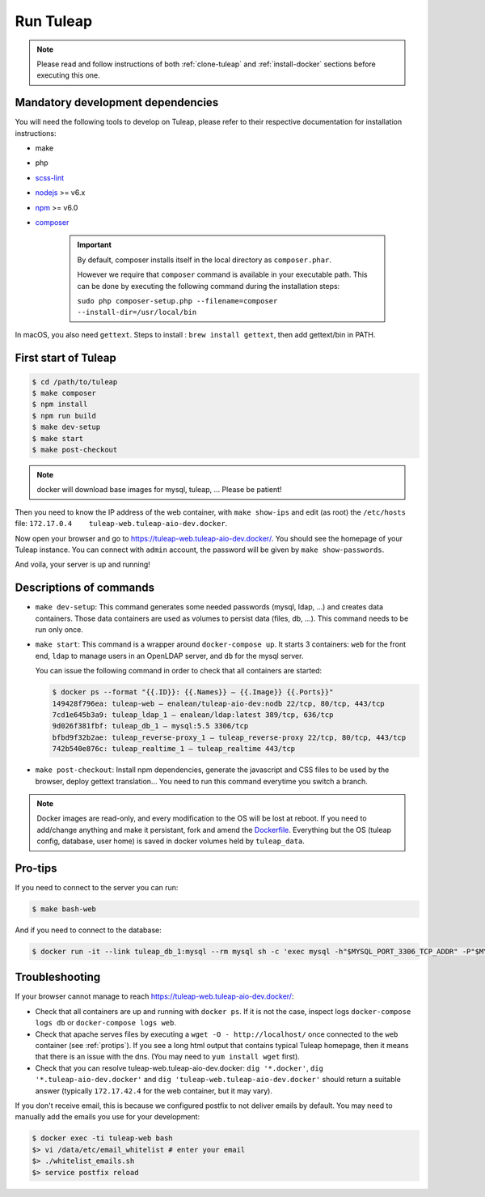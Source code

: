 Run Tuleap
==========

.. NOTE:: Please read and follow instructions of both :ref:`clone-tuleap` and
    :ref:`install-docker` sections before executing this one.

Mandatory development dependencies
----------------------------------

You will need the following tools to develop on Tuleap, please refer to their
respective documentation for installation instructions:

- make
- php
- `scss-lint <https://github.com/brigade/scss-lint/>`_
- `nodejs <https://nodejs.org/en/>`_ >= v6.x
- `npm <https://docs.npmjs.com/>`_ >= v6.0
- `composer <https://getcomposer.org/>`_

   .. IMPORTANT:: By default, composer installs itself in the local directory as ``composer.phar``.

        However we require that ``composer`` command is available in your executable path.
        This can be done by executing the following command during the installation steps:

        ``sudo php composer-setup.php --filename=composer --install-dir=/usr/local/bin``

In macOS, you also need ``gettext``. Steps to install : ``brew install gettext``, then add gettext/bin in PATH.

First start of Tuleap
---------------------

.. code-block:: bash

    $ cd /path/to/tuleap
    $ make composer
    $ npm install
    $ npm run build
    $ make dev-setup
    $ make start
    $ make post-checkout

.. NOTE:: docker will download base images for mysql, tuleap, … Please be patient!

Then you need to know the IP address of the web container, with ``make show-ips`` and
edit (as root) the ``/etc/hosts`` file: ``172.17.0.4    tuleap-web.tuleap-aio-dev.docker``.

Now open your browser and go to https://tuleap-web.tuleap-aio-dev.docker/. You should see the homepage of your Tuleap
instance. You can connect with ``admin`` account, the password will be given by ``make show-passwords``.

And voila, your server is up and running!

.. image:: ../../images/its-Magic.gif
   :alt: It's Magic!
   :align: center


Descriptions of commands
------------------------

* ``make dev-setup``: This command generates some needed passwords (mysql, ldap,
  …) and creates data containers. Those data containers are used as volumes to
  persist data (files, db, …). This command needs to be run only once.
* ``make start``: This command is a wrapper around ``docker-compose up``. It
  starts 3 containers: ``web`` for the front end, ``ldap`` to manage users in an
  OpenLDAP server, and ``db`` for the mysql server.

  You can issue the following command in order to check that all containers are started:

  .. code-block:: bash

    $ docker ps --format "{{.ID}}: {{.Names}} — {{.Image}} {{.Ports}}"
    149428f796ea: tuleap-web — enalean/tuleap-aio-dev:nodb 22/tcp, 80/tcp, 443/tcp
    7cd1e645b3a9: tuleap_ldap_1 — enalean/ldap:latest 389/tcp, 636/tcp
    9d026f381fbf: tuleap_db_1 — mysql:5.5 3306/tcp
    bfbd9f32b2ae: tuleap_reverse-proxy_1 — tuleap_reverse-proxy 22/tcp, 80/tcp, 443/tcp
    742b540e876c: tuleap_realtime_1 — tuleap_realtime 443/tcp

* ``make post-checkout``: Install npm dependencies, generate the javascript and CSS files to be used by the browser,
  deploy gettext translation... You need to run this command everytime you switch a branch.

.. NOTE:: Docker images are read-only, and every modification to the OS will be
    lost at reboot. If you need to add/change anything and make it persistant, fork
    and amend the `Dockerfile <https://hub.docker.com/r/enalean/tuleap-aio-dev/>`_.
    Everything but the OS (tuleap config, database, user home) is saved in docker volumes held by ``tuleap_data``.

.. _protips:

Pro-tips
--------

If you need to connect to the server you can run:

.. code-block:: bash

    $ make bash-web

And if you need to connect to the database:

.. code-block:: bash

    $ docker run -it --link tuleap_db_1:mysql --rm mysql sh -c 'exec mysql -h"$MYSQL_PORT_3306_TCP_ADDR" -P"$MYSQL_PORT_3306_TCP_PORT" -uroot -p"$MYSQL_ENV_MYSQL_ROOT_PASSWORD" tuleap'

Troubleshooting
---------------

If your browser cannot manage to reach https://tuleap-web.tuleap-aio-dev.docker/:

* Check that all containers are up and running with ``docker ps``. If it is not
  the case, inspect logs ``docker-compose logs db`` or ``docker-compose logs web``.
* Check that apache serves files by executing a ``wget -O -
  http://localhost/`` once connected to the ``web`` container (see
  :ref:`protips`). If you see a long html output that contains typical Tuleap
  homepage, then it means that there is an issue with the dns. (You may need to ``yum install wget`` first).
* Check that you can resolve tuleap-web.tuleap-aio-dev.docker: ``dig
  '*.docker'``, ``dig '*.tuleap-aio-dev.docker'`` and ``dig
  'tuleap-web.tuleap-aio-dev.docker'`` should return a suitable answer
  (typically ``172.17.42.4`` for the web container, but it may vary).

If you don't receive email, this is because we configured postfix to not deliver emails by default. You may need to manually add the emails you use for your development:

.. code-block:: bash

    $ docker exec -ti tuleap-web bash
    $> vi /data/etc/email_whitelist # enter your email
    $> ./whitelist_emails.sh
    $> service postfix reload
